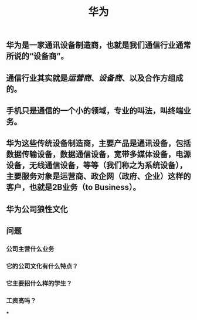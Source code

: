 #+TITLE: 华为

** 华为是一家通讯设备制造商，也就是我们通信行业通常所说的“设备商”。
** 通信行业其实就是[[运营商]]、[[设备商]]、以及合作方组成的。
** 手机只是通信的一个小的领域，专业的叫法，叫终端业务。
** 华为这些传统设备制造商，主要产品是通讯设备，包括数据传输设备，数据通信设备，宽带多媒体设备，电源设备，无线通信设备，等等（我们称之为系统设备），主要服务对象是运营商、政企网（政府、企业）这样的客户，也就是2B业务（to Business）。
** 华为公司狼性文化
** 问题
*** 公司主营什么业务
*** 它的公司文化有什么特点？
*** 它主要招什么样的学生？
*** 工资高吗？
***
